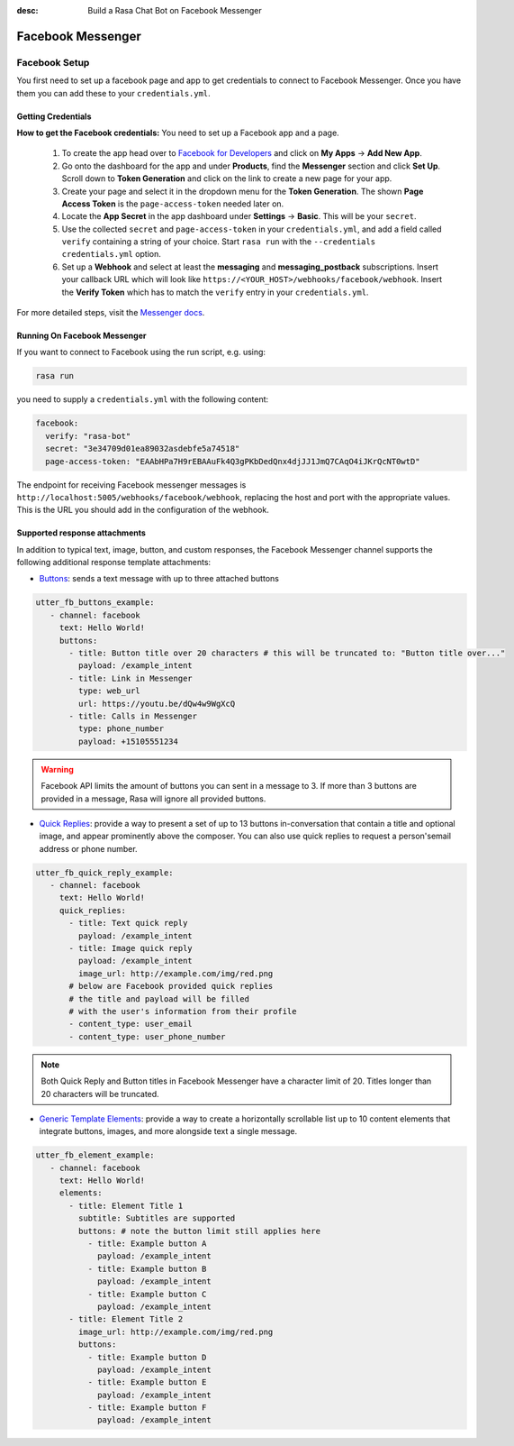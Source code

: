 :desc: Build a Rasa Chat Bot on Facebook Messenger

.. _facebook-messenger:

Facebook Messenger
==================

.. edit-link::

Facebook Setup
--------------

You first need to set up a facebook page and app to get credentials to connect to
Facebook Messenger. Once you have them you can add these to your ``credentials.yml``.


Getting Credentials
^^^^^^^^^^^^^^^^^^^

**How to get the Facebook credentials:**
You need to set up a Facebook app and a page.

  1. To create the app head over to
     `Facebook for Developers <https://developers.facebook.com/>`_
     and click on **My Apps** → **Add New App**.
  2. Go onto the dashboard for the app and under **Products**,
     find the **Messenger** section and click **Set Up**. Scroll down to
     **Token Generation** and click on the link to create a new page for your
     app.
  3. Create your page and select it in the dropdown menu for the
     **Token Generation**. The shown **Page Access Token** is the
     ``page-access-token`` needed later on.
  4. Locate the **App Secret** in the app dashboard under **Settings** → **Basic**.
     This will be your ``secret``.
  5. Use the collected ``secret`` and ``page-access-token`` in your
     ``credentials.yml``, and add a field called ``verify`` containing
     a string of your choice. Start ``rasa run`` with the
     ``--credentials credentials.yml`` option.
  6. Set up a **Webhook** and select at least the **messaging** and
     **messaging_postback** subscriptions. Insert your callback URL which will
     look like ``https://<YOUR_HOST>/webhooks/facebook/webhook``. Insert the
     **Verify Token** which has to match the ``verify``
     entry in your ``credentials.yml``.


For more detailed steps, visit the
`Messenger docs <https://developers.facebook.com/docs/graph-api/webhooks>`_.


Running On Facebook Messenger
^^^^^^^^^^^^^^^^^^^^^^^^^^^^^

If you want to connect to Facebook using the run script, e.g. using:

.. code-block:: bash

  rasa run

you need to supply a ``credentials.yml`` with the following content:

.. code-block:: yaml

  facebook:
    verify: "rasa-bot"
    secret: "3e34709d01ea89032asdebfe5a74518"
    page-access-token: "EAAbHPa7H9rEBAAuFk4Q3gPKbDedQnx4djJJ1JmQ7CAqO4iJKrQcNT0wtD"

The endpoint for receiving Facebook messenger messages is
``http://localhost:5005/webhooks/facebook/webhook``, replacing
the host and port with the appropriate values. This is the URL
you should add in the configuration of the webhook.

Supported response attachments
^^^^^^^^^^^^^^^^^^^^^^^^^^^^^^

In addition to typical text, image, button, and custom responses, the Facebook
Messenger channel supports the following additional response template attachments:

* `Buttons <https://developers.facebook.com/docs/messenger-platform/send-messages/buttons>`_: sends a text message with up to three attached buttons

.. code-block:: yaml

   utter_fb_buttons_example:
      - channel: facebook
        text: Hello World!
        buttons:
          - title: Button title over 20 characters # this will be truncated to: "Button title over..."
            payload: /example_intent
          - title: Link in Messenger
            type: web_url
            url: https://youtu.be/dQw4w9WgXcQ
          - title: Calls in Messenger
            type: phone_number
            payload: +15105551234


.. warning::

   Facebook API limits the amount of buttons you can sent in a message to 3.  If
   more than 3 buttons are provided in a message, Rasa will ignore all provided
   buttons.

* `Quick Replies <https://developers.facebook.com/docs/messenger-platform/send-messages/quick-replies>`_: provide a way to present a set of up to 13 buttons in-conversation that contain a title and optional image, and appear prominently above the composer. You can also use quick replies to request a person'semail address or phone number.

.. code-block:: yaml

   utter_fb_quick_reply_example:
      - channel: facebook
        text: Hello World!
        quick_replies:
          - title: Text quick reply
            payload: /example_intent
          - title: Image quick reply
            payload: /example_intent
            image_url: http://example.com/img/red.png
          # below are Facebook provided quick replies
          # the title and payload will be filled
          # with the user's information from their profile
          - content_type: user_email
          - content_type: user_phone_number

.. note::

   Both Quick Reply and Button titles in Facebook Messenger have a character
   limit of 20.  Titles longer than 20 characters will be truncated.

* `Generic Template Elements <https://developers.facebook.com/docs/messenger-platform/send-messages/template/generic>`_: provide a way to create a horizontally scrollable list up to 10 content elements that integrate buttons, images, and more alongside text a single message.

.. code-block:: yaml

   utter_fb_element_example:
      - channel: facebook
        text: Hello World!
        elements:
          - title: Element Title 1
            subtitle: Subtitles are supported
            buttons: # note the button limit still applies here
              - title: Example button A
                payload: /example_intent
              - title: Example button B
                payload: /example_intent
              - title: Example button C
                payload: /example_intent
          - title: Element Title 2
            image_url: http://example.com/img/red.png
            buttons:
              - title: Example button D
                payload: /example_intent
              - title: Example button E
                payload: /example_intent
              - title: Example button F
                payload: /example_intent
